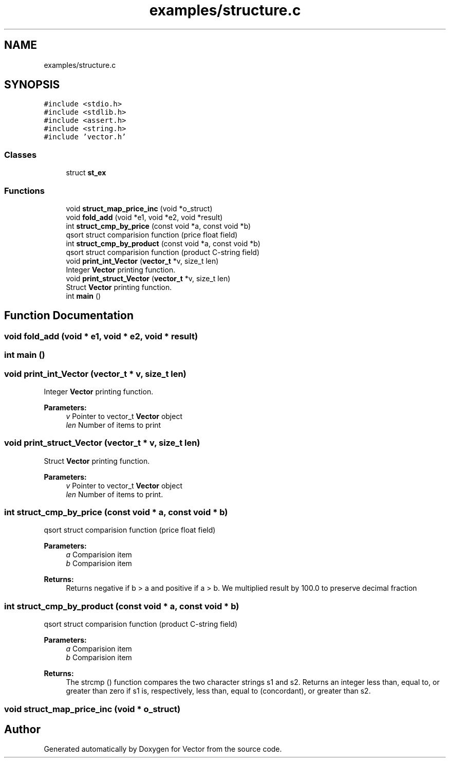 .TH "examples/structure.c" 3 "Fri Oct 6 2017" "Version 0.1" "Vector" \" -*- nroff -*-
.ad l
.nh
.SH NAME
examples/structure.c
.SH SYNOPSIS
.br
.PP
\fC#include <stdio\&.h>\fP
.br
\fC#include <stdlib\&.h>\fP
.br
\fC#include <assert\&.h>\fP
.br
\fC#include <string\&.h>\fP
.br
\fC#include 'vector\&.h'\fP
.br

.SS "Classes"

.in +1c
.ti -1c
.RI "struct \fBst_ex\fP"
.br
.in -1c
.SS "Functions"

.in +1c
.ti -1c
.RI "void \fBstruct_map_price_inc\fP (void *o_struct)"
.br
.ti -1c
.RI "void \fBfold_add\fP (void *e1, void *e2, void *result)"
.br
.ti -1c
.RI "int \fBstruct_cmp_by_price\fP (const void *a, const void *b)"
.br
.RI "qsort struct comparision function (price float field) "
.ti -1c
.RI "int \fBstruct_cmp_by_product\fP (const void *a, const void *b)"
.br
.RI "qsort struct comparision function (product C-string field) "
.ti -1c
.RI "void \fBprint_int_Vector\fP (\fBvector_t\fP *v, size_t len)"
.br
.RI "Integer \fBVector\fP printing function\&. "
.ti -1c
.RI "void \fBprint_struct_Vector\fP (\fBvector_t\fP *v, size_t len)"
.br
.RI "Struct \fBVector\fP printing function\&. "
.ti -1c
.RI "int \fBmain\fP ()"
.br
.in -1c
.SH "Function Documentation"
.PP 
.SS "void fold_add (void * e1, void * e2, void * result)"

.SS "int main ()"

.SS "void print_int_Vector (\fBvector_t\fP * v, size_t len)"

.PP
Integer \fBVector\fP printing function\&. 
.PP
\fBParameters:\fP
.RS 4
\fIv\fP Pointer to vector_t \fBVector\fP object 
.br
\fIlen\fP Number of items to print 
.RE
.PP

.SS "void print_struct_Vector (\fBvector_t\fP * v, size_t len)"

.PP
Struct \fBVector\fP printing function\&. 
.PP
\fBParameters:\fP
.RS 4
\fIv\fP Pointer to vector_t \fBVector\fP object 
.br
\fIlen\fP Number of items to print\&. 
.RE
.PP

.SS "int struct_cmp_by_price (const void * a, const void * b)"

.PP
qsort struct comparision function (price float field) 
.PP
\fBParameters:\fP
.RS 4
\fIa\fP Comparision item 
.br
\fIb\fP Comparision item 
.RE
.PP
\fBReturns:\fP
.RS 4
Returns negative if b > a and positive if a > b\&. We multiplied result by 100\&.0 to preserve decimal fraction 
.RE
.PP

.SS "int struct_cmp_by_product (const void * a, const void * b)"

.PP
qsort struct comparision function (product C-string field) 
.PP
\fBParameters:\fP
.RS 4
\fIa\fP Comparision item 
.br
\fIb\fP Comparision item 
.RE
.PP
\fBReturns:\fP
.RS 4
The strcmp () function compares the two character strings s1 and s2\&. Returns an integer less than, equal to, or greater than zero if s1 is, respectively, less than, equal to (concordant), or greater than s2\&. 
.RE
.PP

.SS "void struct_map_price_inc (void * o_struct)"

.SH "Author"
.PP 
Generated automatically by Doxygen for Vector from the source code\&.
